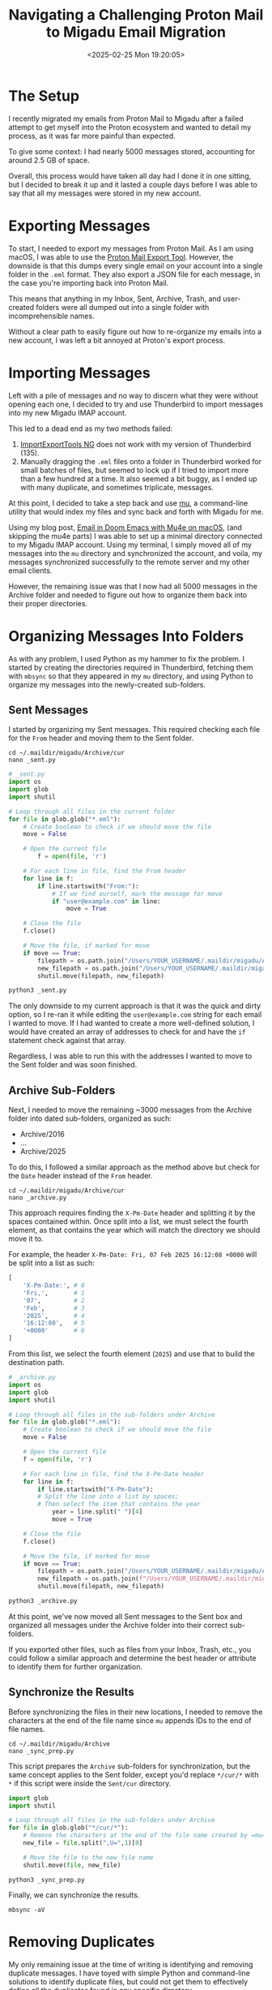 #+date: <2025-02-25 Mon 19:20:05>
#+title: Navigating a Challenging Proton Mail to Migadu Email Migration
#+description: Detailed insights and step-by-step guide on migrating emails from Proton Mail to Migadu, tackling common challenges and solutions for a successful email migration process.
#+slug: email-migration
#+filetags: :email:migration:protonmail:

* The Setup

I recently migrated my emails from Proton Mail to Migadu after a failed attempt
to get myself into the Proton ecosystem and wanted to detail my process, as it
was far more painful than expected.

To give some context: I had nearly 5000 messages stored, accounting for around
2.5 GB of space.

Overall, this process would have taken all day had I done it in one sitting, but
I decided to break it up and it lasted a couple days before I was able to say that
all my messages were stored in my new account.

* Exporting Messages

To start, I needed to export my messages from Proton Mail. As I am using macOS,
I was able to use the [[https://proton.me/support/proton-mail-export-tool][Proton Mail Export Tool]]. However, the downside is that
this dumps every single email on your account into a single folder in the =.eml=
format. They also export a JSON file for each message, in the case you're
importing back into Proton Mail.

This means that anything in my Inbox, Sent, Archive, Trash, and user-created
folders were all dumped out into a single folder with incomprehensible names.

Without a clear path to easily figure out how to re-organize my emails into a
new account, I was left a bit annoyed at Proton's export process.

* Importing Messages

Left with a pile of messages and no way to discern what they were without
opening each one, I decided to try and use Thunderbird to import messages into
my new Migadu IMAP account.

This led to a dead end as my two methods failed:

1. [[https://addons.thunderbird.net/en-US/thunderbird/addon/importexporttools-ng/][ImportExportTools NG]] does not work with my version of Thunderbird (135).
2. Manually dragging the =.eml= files onto a folder in Thunderbird worked for
   small batches of files, but seemed to lock up if I tried to import more than
   a few hundred at a time. It also seemed a bit buggy, as I ended up with many
   duplicate, and sometimes triplicate, messages.

At this point, I decided to take a step back and use [[https://github.com/djcb/mu][mu]], a command-line utility
that would index my files and sync back and forth with Migadu for me.

Using my blog post, [[https://cleberg.net/blog/mu4e.html][Email in Doom Emacs with Mu4e on macOS]], (and skipping the
mu4e parts) I was able to set up a minimal directory connected to my Migadu IMAP
account. Using my terminal, I simply moved all of my messages into the =mu=
directory and synchronized the account, and voila, my messages synchronized
successfully to the remote server and my other email clients.

However, the remaining issue was that I now had all 5000 messages in the Archive
folder and needed to figure out how to organize them back into their proper
directories.

* Organizing Messages Into Folders

As with any problem, I used Python as my hammer to fix the problem. I started by
creating the directories required in Thunderbird, fetching them with =mbsync= so
that they appeared in my =mu= directory, and using Python to organize my
messages into the newly-created sub-folders.

** Sent Messages

I started by organizing my Sent messages. This required checking each file for
the =From= header and moving them to the Sent folder.

#+begin_src shell
cd ~/.maildir/migadu/Archive/cur
nano _sent.py
#+end_src

#+begin_src python
# _sent.py
import os
import glob
import shutil

# Loop through all files in the current folder
for file in glob.glob("*.eml"):
	# Create boolean to check if we should move the file
	move = False

	# Open the current file
		f = open(file, 'r')

	# For each line in file, find the From header
	for line in f:
		if line.startswith("From:"):
			# If we find ourself, mark the message for move
			if "user@example.com" in line:
				move = True

	# Close the file
	f.close()

	# Move the file, if marked for move
	if move == True:
		filepath = os.path.join("/Users/YOUR_USERNAME/.maildir/migadu/Archive/cur/", file)
		new_filepath = os.path.join("/Users/YOUR_USERNAME/.maildir/migadu/Sent/cur/", file)
		shutil.move(filepath, new_filepath)
#+end_src

#+begin_src python
python3 _sent.py
#+end_src

The only downside to my current approach is that it was the quick and dirty
option, so I re-ran it while editing the =user@example.com= string for each
email I wanted to move. If I had wanted to create a more well-defined solution,
I would have created an array of addresses to check for and have the =if=
statement check against that array.

Regardless, I was able to run this with the addresses I wanted to move to the
Sent folder and was soon finished.

** Archive Sub-Folders

Next, I needed to move the remaining ~3000 messages from the Archive folder into
dated sub-folders, organized as such:

- Archive/2016
- ...
- Archive/2025


To do this, I followed a similar approach as the method above but check for the
=Date= header instead of the =From= header.

#+begin_src shell
cd ~/.maildir/migadu/Archive/cur
nano _archive.py
#+end_src

This approach requires finding the =X-Pm-Date= header and splitting it by the
spaces contained within. Once split into a list, we must select the fourth
element, as that contains the year which will match the directory we should move
it to.

For example, the header =X-Pm-Date: Fri, 07 Feb 2025 16:12:08 +0000= will be
split into a list as such:

#+begin_src python
[
    'X-Pm-Date:', # 0
    'Fri,',       # 1
    '07',         # 2
    'Feb',        # 3
    '2025',       # 4
    '16:12:08',   # 5
    '+0000'       # 6
]
#+end_src

From this list, we select the fourth element (=2025=) and use that to build the
destination path.

#+begin_src python
# _archive.py
import os
import glob
import shutil

# Loop through all files in the sub-folders under Archive
for file in glob.glob("*.eml"):
	# Create boolean to check if we should move the file
	move = False

	# Open the current file
	f = open(file, 'r')

	# For each line in file, find the X-Pm-Date header
	for line in f:
		if line.startswith("X-Pm-Date"):
		# Split the line into a list by spaces;
		# Then select the item that contains the year
			year = line.split(" ")[4]
			move = True

	# Close the file
	f.close()

	# Move the file, if marked for move
	if move == True:
		filepath = os.path.join("/Users/YOUR_USERNAME/.maildir/migadu/Archive/cur/", file)
		new_filepath = os.path.join(f"/Users/YOUR_USERNAME/.maildir/migadu/Archive/{year}/cur/", file)
		shutil.move(filepath, new_filepath)
#+end_src

#+begin_src python
python3 _archive.py
#+end_src

At this point, we've now moved all Sent messages to the Sent box and organized
all messages under the Archive folder into their correct sub-folders.

If you exported other files, such as files from your Inbox, Trash, etc., you
could follow a similar approach and determine the best header or attribute to
identify them for further organization.

** Synchronize the Results

Before synchronizing the files in their new locations, I needed to remove the
characters at the end of the file name since =mu= appends IDs to the end of file
names.

#+begin_src shell
cd ~/.maildir/migadu/Archive
nano _sync_prep.py
#+end_src

This script prepares the =Archive= sub-folders for synchronization, but the same
concept applies to the Sent folder, except you'd replace =*/cur/*= with =*= if
this script were inside the =Sent/cur= directory.

#+begin_src python
import glob
import shutil

# Loop through all files in the sub-folders under Archive
for file in glob.glob("*/cur/*"):
	# Remove the characters at the end of the file name created by =mu=
	new_file = file.split(",U=",1)[0]

	# Move the file to the new file name
	shutil.move(file, new_file)
#+end_src

#+begin_src shell
python3 _sync_prep.py
#+end_src

Finally, we can synchronize the results.

#+begin_src shell
mbsync -aV
#+end_src

* Removing Duplicates

My only remaining issue at the time of writing is identifying and removing
duplicate messages. I have toyed with simple Python and command-line solutions
to identify duplicate files, but could not get them to effectively define all
the duplicates found in any specific directory.

I've even tried using the [[https://github.com/pkolaczk/fclones][fclones]] utility, to no avail. It seems that something
in the Proton export, my manual Thunderbird method attempt, or possible sync
issues between Thunderbird -> Migadu <-> mu caused duplicates where content
within the message has been modified.

Although I now seem to be wasting space and in need of a deduplication tool, I
have all of my messages migrated to my new service.

